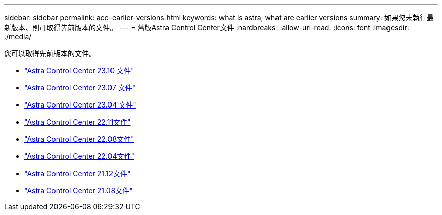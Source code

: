 ---
sidebar: sidebar 
permalink: acc-earlier-versions.html 
keywords: what is astra, what are earlier versions 
summary: 如果您未執行最新版本、則可取得先前版本的文件。 
---
= 舊版Astra Control Center文件
:hardbreaks:
:allow-uri-read: 
:icons: font
:imagesdir: ./media/


[role="lead"]
您可以取得先前版本的文件。

* https://docs.netapp.com/us-en/astra-control-center-2310/index.html["Astra Control Center 23.10 文件"^]
* https://docs.netapp.com/us-en/astra-control-center-2307/index.html["Astra Control Center 23.07 文件"^]
* https://docs.netapp.com/us-en/astra-control-center-2304/index.html["Astra Control Center 23.04 文件"^]
* https://docs.netapp.com/us-en/astra-control-center-2211/index.html["Astra Control Center 22.11文件"^]
* https://docs.netapp.com/us-en/astra-control-center-2208/index.html["Astra Control Center 22.08文件"^]
* https://docs.netapp.com/us-en/astra-control-center-2204/index.html["Astra Control Center 22.04文件"^]
* https://docs.netapp.com/us-en/astra-control-center-2112/index.html["Astra Control Center 21.12文件"^]
* https://docs.netapp.com/us-en/astra-control-center-2108/index.html["Astra Control Center 21.08文件"^]

